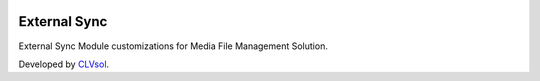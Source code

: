 .. image:: https://img.shields.io/badge/licence-AGPL--3-blue.svg
   :target: http://www.gnu.org/licenses/agpl-3.0-standalone.html
   :alt: License: AGPL-3

=============
External Sync
=============

External Sync Module customizations for Media File Management Solution.

Developed by `CLVsol <https://github.com/CLVsol>`_.
